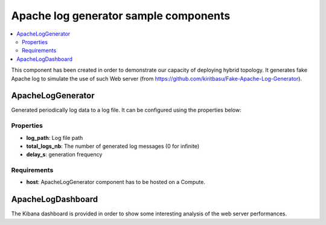**************************************
Apache log generator sample components
**************************************

.. contents::
    :local:
    :depth: 3

This component has been created in order to demonstrate our capacity of deploying hybrid topology.
It generates fake Apache log to simulate the use of such Web server (from https://github.com/kiritbasu/Fake-Apache-Log-Generator).

ApacheLogGenerator
------------------


.. image:: docs/images/apache-log-generator-component.png
    :name: apache_log_figure
    :scale: 100
    :align: center

Generated periodically log data to a log file. It can be configured using the properties below:

Properties
^^^^^^^^^^

- **log_path**: Log file path

- **total_logs_nb**: The number of generated log messages (0 for infinite)

- **delay_s**: generation frequency

Requirements
^^^^^^^^^^^^

- **host**: ApacheLogGenerator component has to be hosted on a Compute.

ApacheLogDashboard
------------------
The Kibana dashboard is provided in order to show some interesting analysis of the web server performances.
